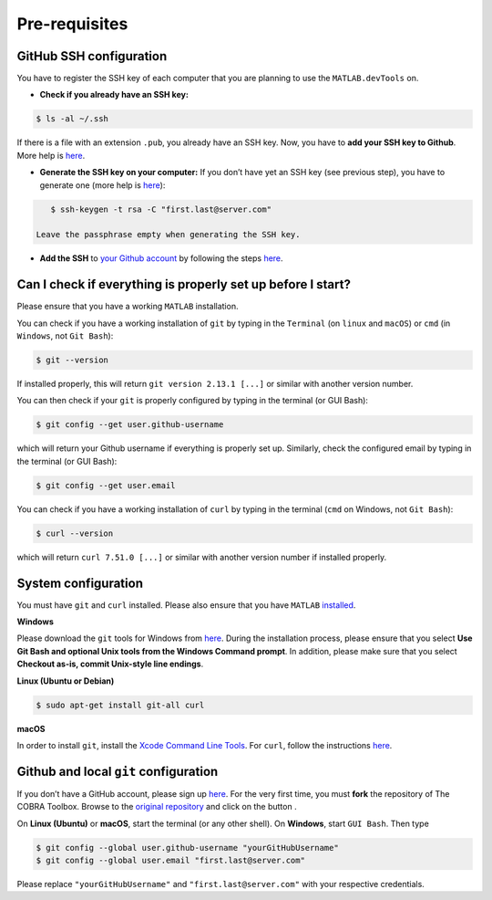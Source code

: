 .. _prerequisites:

Pre-requisites
--------------

GitHub SSH configuration
^^^^^^^^^^^^^^^^^^^^^^^^

You have to register the SSH key of each computer that you are planning
to use the ``MATLAB.devTools`` on.

-  **Check if you already have an SSH key:**

.. code:: console

    $ ls -al ~/.ssh

If there is a file with an extension ``.pub``, you already have an SSH
key. Now, you have to **add your SSH key to Github**. More help is
`here <https://help.github.com/articles/checking-for-existing-ssh-keys/>`__.

-  **Generate the SSH key on your computer:** If you don’t have yet an
   SSH key (see previous step), you have to generate one (more help is
   `here <https://help.github.com/articles/generating-a-new-ssh-key-and-adding-it-to-the-ssh-agent/>`__):

.. code:: console

    $ ssh-keygen -t rsa -C "first.last@server.com"

 Leave the passphrase empty when generating the SSH key.

-  **Add the SSH** to `your Github
   account <https://github.com/settings/keys>`__ by following the steps
   `here <https://help.github.com/articles/adding-a-new-ssh-key-to-your-github-account/>`__.

Can I check if everything is properly set up before I start?
^^^^^^^^^^^^^^^^^^^^^^^^^^^^^^^^^^^^^^^^^^^^^^^^^^^^^^^^^^^^

Please ensure that you have a working ``MATLAB`` installation.

You can check if you have a working installation of ``git`` by typing in
the ``Terminal`` (on ``linux`` and ``macOS``) or ``cmd`` (in
``Windows``, not ``Git Bash``):

.. code:: bash

    $ git --version

If installed properly, this will return ``git version 2.13.1 [...]`` or
similar with another version number.

You can then check if your ``git`` is properly configured by typing in
the terminal (or GUI Bash):

.. code:: bash

    $ git config --get user.github-username

which will return your Github username if everything is properly set up.
Similarly, check the configured email by typing in the terminal (or GUI
Bash):

.. code:: bash

    $ git config --get user.email

You can check if you have a working installation of ``curl`` by typing
in the terminal (``cmd`` on Windows, not ``Git Bash``):

.. code:: bash

    $ curl --version

which will return ``curl 7.51.0 [...]`` or similar with another version
number if installed properly.

System configuration
^^^^^^^^^^^^^^^^^^^^

You must have ``git`` and ``curl`` installed. Please also ensure that
you have ``MATLAB``
`installed <https://nl.mathworks.com/help/install/>`__.

**Windows**

Please download the ``git`` tools for Windows from
`here <https://git-scm.com/download/win>`__. During the installation
process, please ensure that you select **Use Git Bash and optional Unix
tools from the Windows Command prompt**. In addition, please make sure
that you select **Checkout as-is, commit Unix-style line endings**.

|windows0| |windows1|

**Linux (Ubuntu or Debian)**

.. code:: bash

    $ sudo apt-get install git-all curl

**macOS**

In order to install ``git``, install the `Xcode Command Line
Tools <http://osxdaily.com/2014/02/12/install-command-line-tools-mac-os-x/>`__.
For ``curl``, follow the instructions
`here <http://macappstore.org/curl/>`__.

Github and local ``git`` configuration
^^^^^^^^^^^^^^^^^^^^^^^^^^^^^^^^^^^^^^

If you don’t have a GitHub account, please sign up
`here <https://github.com/join>`__. For the very first time, you must
**fork** the repository of The COBRA Toolbox. Browse to the `original
repository <https://github.com/opencobra/cobratoolbox>`__ and click on
the button .

On **Linux (Ubuntu)** or **macOS**, start the terminal (or any other
shell). On **Windows**, start ``GUI Bash``. Then type

.. code:: bash

    $ git config --global user.github-username "yourGitHubUsername"
    $ git config --global user.email "first.last@server.com"

Please replace ``"yourGitHubUsername"`` and ``"first.last@server.com"``
with your respective credentials.

.. |windows0| image:: https://prince.lcsb.uni.lu/img/installation_git_windows_0.png
   :width: 280px

.. |windows1| image:: https://prince.lcsb.uni.lu/img/installation_git_windows_1.png
   :width: 280px


